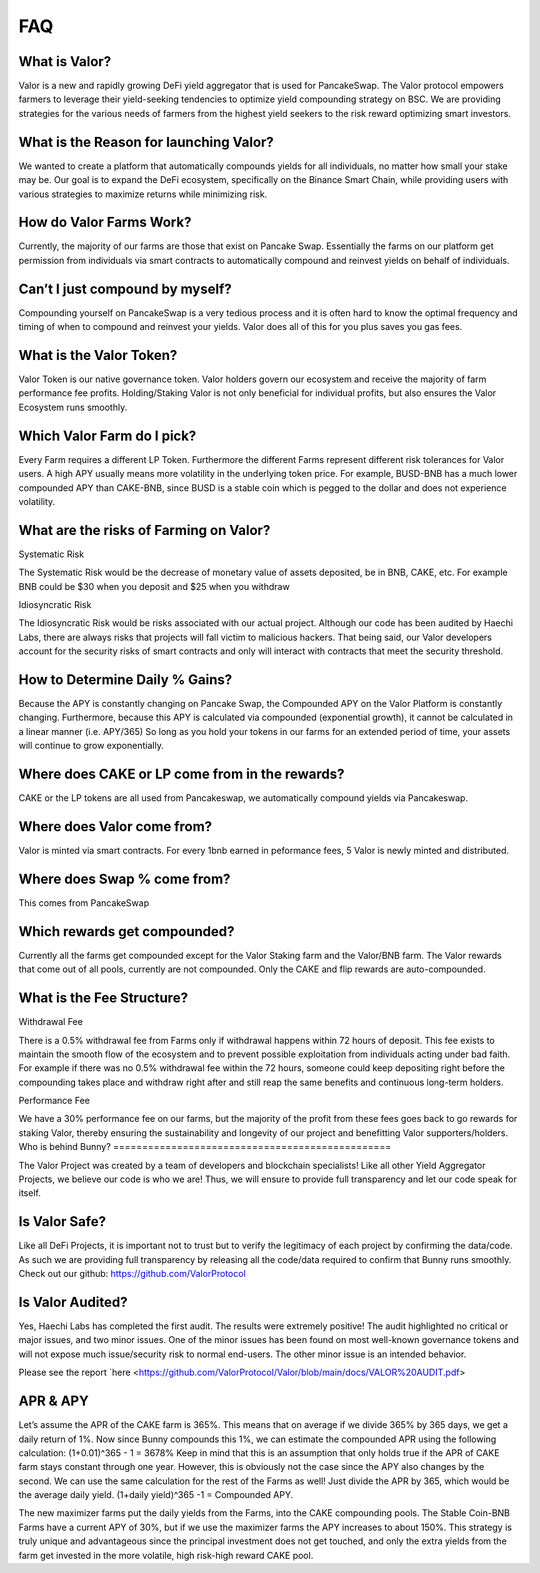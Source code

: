 ************
FAQ
************

What is Valor?
================================================

Valor is a new and rapidly growing DeFi yield aggregator that is used for PancakeSwap. The Valor protocol empowers farmers to leverage their yield-seeking tendencies to optimize yield compounding strategy on BSC. We are providing strategies for the various needs of farmers from the highest yield seekers to the risk reward optimizing smart investors.

What is the Reason for launching Valor?
================================================

We wanted to create a platform that automatically compounds yields for all individuals, no matter how small your stake may be. Our goal is to expand the DeFi ecosystem, specifically on the Binance Smart Chain, while providing users with various strategies to maximize returns while minimizing risk.

How do Valor Farms Work?
================================================

Currently, the majority of our farms are those that exist on Pancake Swap. Essentially the farms on our platform get permission from individuals via smart contracts to automatically compound and reinvest yields on behalf of individuals.

Can’t I just compound by myself?
================================================

Compounding yourself on PancakeSwap is a very tedious process and it is often hard to know the optimal frequency and timing of when to compound and reinvest your yields. Valor does all of this for you plus saves you gas fees.

What is the Valor Token?
================================================

Valor Token is our native governance token. Valor holders govern our ecosystem and receive the majority of farm performance fee profits. Holding/Staking Valor is not only beneficial for individual profits, but also ensures the Valor Ecosystem runs smoothly.

Which Valor Farm do I pick?
================================================

Every Farm requires a different LP Token. Furthermore the different Farms represent different risk tolerances for Valor users. A high APY usually means more volatility in the underlying token price. For example, BUSD-BNB has a much lower compounded APY than CAKE-BNB, since BUSD is a stable coin which is pegged to the dollar and does not experience volatility.

What are the risks of Farming on Valor?
================================================

Systematic Risk

The Systematic Risk would be the decrease of monetary value of assets deposited, be in BNB, CAKE, etc. For example BNB could be $30 when you deposit and $25 when you withdraw

Idiosyncratic Risk

The Idiosyncratic Risk would be risks associated with our actual project. Although our code has been audited by Haechi Labs, there are always risks that projects will fall victim to malicious hackers. That being said, our Valor developers account for the security risks of smart contracts and only will interact with contracts that meet the security threshold.

How to Determine Daily % Gains?
================================================

Because the APY is constantly changing on Pancake Swap, the Compounded APY on the Valor Platform is constantly changing. Furthermore, because this APY is calculated via compounded (exponential growth), it cannot be calculated in a linear manner (i.e. APY/365) So long as you hold your tokens in our farms for an extended period of time, your assets will continue to grow exponentially.

Where does CAKE or LP come from in the rewards?
================================================

CAKE or the LP tokens are all used from Pancakeswap, we automatically compound yields via Pancakeswap.

Where does Valor come from?
================================================

Valor is minted via smart contracts. For every 1bnb earned in peformance fees, 5 Valor is newly minted and distributed.

Where does Swap % come from?
================================================

This comes from PancakeSwap

Which rewards get compounded?
================================================

Currently all the farms get compounded except for the Valor Staking farm and the Valor/BNB farm. The Valor rewards that come out of all pools, currently are not compounded. Only the CAKE and flip rewards are auto-compounded.

What is the Fee Structure?
================================================

Withdrawal Fee

There is a 0.5% withdrawal fee from Farms only if withdrawal happens within 72 hours of deposit. This fee exists to maintain the smooth flow of the ecosystem and to prevent possible exploitation from individuals acting under bad faith. For example if there was no 0.5% withdrawal fee within the 72 hours, someone could keep depositing right before the compounding takes place and withdraw right after and still reap the same benefits and continuous long-term holders.

Performance Fee

We have a 30% performance fee on our farms, but the majority of the profit from these fees goes back to go rewards for staking Valor, thereby ensuring the sustainability and longevity of our project and benefitting Valor supporters/holders.
Who is behind Bunny?
================================================

The Valor Project was created by a team of developers and blockchain specialists! Like all other Yield Aggregator Projects, we believe our code is who we are! Thus, we will ensure to provide full transparency and let our code speak for itself.

Is Valor Safe?
================================================

Like all DeFi Projects, it is important not to trust but to verify the legitimacy of each project by confirming the data/code. As such we are providing full transparency by releasing all the code/data required to confirm that Bunny runs smoothly. Check out our github: https://github.com/ValorProtocol


Is Valor Audited?
================================================

Yes, Haechi Labs has completed the first audit. The results were extremely positive! The audit highlighted no critical or major issues, and two minor issues. One of the minor issues has been found on most well-known governance tokens and will not expose much issue/security risk to normal end-users. The other minor issue is an intended behavior.

Please see the report `here <https://github.com/ValorProtocol/Valor/blob/main/docs/VALOR%20AUDIT.pdf>

APR & APY
================================================

Let’s assume the APR of the CAKE farm is 365%. This means that on average if we divide 365% by 365 days, we get a daily return of 1%. Now since Bunny compounds this 1%, we can estimate the compounded APR using the following calculation: (1+0.01)^365 - 1 = 3678% Keep in mind that this is an assumption that only holds true if the APR of CAKE farm stays constant through one year. However, this is obviously not the case since the APY also changes by the second. We can use the same calculation for the rest of the Farms as well! Just divide the APR by 365, which would be the average daily yield. (1+daily yield)^365 -1 = Compounded APY.

The new maximizer farms put the daily yields from the Farms, into the CAKE compounding pools. The Stable Coin-BNB Farms have a current APY of 30%, but if we use the maximizer farms the APY increases to about 150%. This strategy is truly unique and advantageous since the principal investment does not get touched, and only the extra yields from the farm get invested in the more volatile, high risk-high reward CAKE pool.
